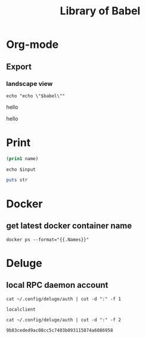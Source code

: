 #+TITLE: Library of Babel

* Org-mode

** Export

*** landscape view

#+NAME: load-latex-package-pdflscape-original-data
#+BEGIN_SRC shell :results silent :wrap landscape :var babel=""
echo "echo \"$babel\""
#+END_SRC

#+NAME: load-latex-package-pdflscape
#+BEGIN_SRC shell :results raw output :exports none :var data="" :noweb yes
echo "#+LATEX_HEADER: \sepackage{pdflscape}"
<<load-latex-package-pdflscape-original-data(babel="hello")>>
#+END_SRC

#+RESULTS: load-latex-package-pdflscape
#+LATEX_HEADER: \sepackage{pdflscape}
hello

#+NAME: org-mode-export-landscape-view
#+BEGIN_SRC shell :exports results :results raw :post load-latex-package-pdflscape(data=*this*)
echo "hello"
#+END_SRC

#+RESULTS: org-mode-export-landscape-view
#+LATEX_HEADER: \sepackage{pdflscape}
hello



* Print

#+name: elisp-print
#+BEGIN_SRC emacs-lisp :var name=""
(prin1 name)
#+END_SRC

#+NAME: sh-echo
#+BEGIN_SRC shell :var input="stardiviner"
echo $input
#+END_SRC

#+NAME: ruby-print
#+BEGIN_SRC ruby :var str="stardiviner"
puts str
#+END_SRC


* Docker

** get latest docker container name

#+NAME: docker-name-latest
#+begin_src shell
docker ps --format="{{.Names}}"
#+end_src


* Deluge

** local RPC daemon account

#+NAME: deluge-daemon-username
#+begin_src shell
cat ~/.config/deluge/auth | cut -d ":" -f 1
#+end_src

#+RESULTS: deluge-daemon-username
: localclient

#+NAME: deluge-daemon-password
#+begin_src shell
cat ~/.config/deluge/auth | cut -d ":" -f 2
#+end_src

#+RESULTS: deluge-daemon-password
: 9b83ceded9ac08cc5c7403b093115874a6086958


